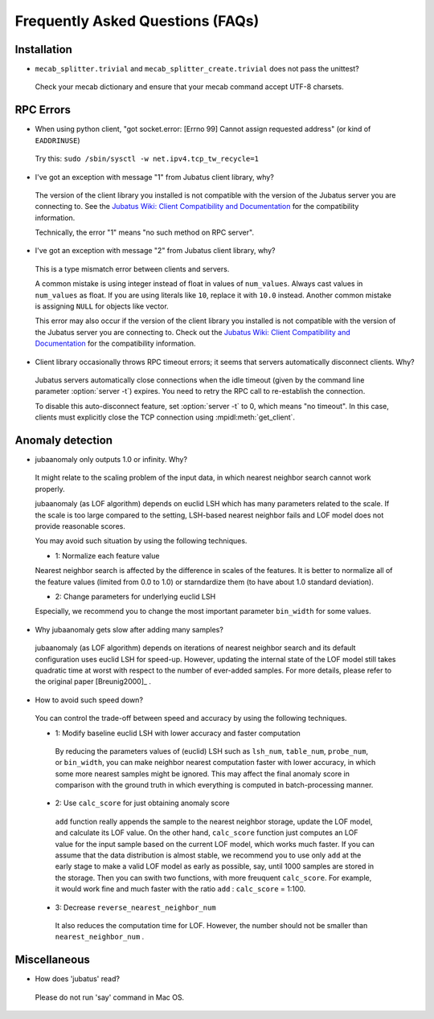 Frequently Asked Questions (FAQs)
=================================

Installation
::::::::::::

- ``mecab_splitter.trivial`` and ``mecab_splitter_create.trivial`` does not pass the unittest?

 Check your mecab dictionary and ensure that your mecab command accept UTF-8 charsets.

RPC Errors
::::::::::

- When using python client, "got socket.error: [Errno 99] Cannot assign requested address" (or kind of ``EADDRINUSE``)

 Try this: ``sudo /sbin/sysctl -w net.ipv4.tcp_tw_recycle=1``

- I've got an exception with message "1" from Jubatus client library, why?

 The version of the client library you installed is not compatible with the version of the Jubatus server you are connecting to.
 See the `Jubatus Wiki: Client Compatibility and Documentation <https://github.com/jubatus/jubatus/wiki/Client-Compatibility-and-Documentation>`_ for the compatibility information.

 Technically, the error "1" means "no such method on RPC server".

- I've got an exception with message "2" from Jubatus client library, why?

 This is a type mismatch error between clients and servers.

 A common mistake is using integer instead of float in values of ``num_values``.
 Always cast values in ``num_values`` as float.
 If you are using literals like ``10``, replace it with ``10.0`` instead.
 Another common mistake is assigning ``NULL`` for objects like vector.

 This error may also occur if the version of the client library you installed is not compatible with the version of the Jubatus server you are connecting to.
 Check out the `Jubatus Wiki: Client Compatibility and Documentation`_ for the compatibility information.

- Client library occasionally throws RPC timeout errors; it seems that servers automatically disconnect clients. Why?

 Jubatus servers automatically close connections when the idle timeout (given by the command line parameter :option:`server -t`) expires.
 You need to retry the RPC call to re-establish the connection.

 To disable this auto-disconnect feature, set :option:`server -t` to 0, which means "no timeout".
 In this case, clients must explicitly close the TCP connection using :mpidl:meth:`get_client`.

Anomaly detection
:::::::::::::::::

- jubaanomaly only outputs 1.0 or infinity. Why?

 It might relate to the scaling problem of the input data, in which nearest neighbor search cannot work properly.

 jubaanomaly (as LOF algorithm) depends on euclid LSH which has many parameters related to the scale. If the scale is too large compared to the setting, LSH-based nearest neighbor fails and LOF model does not provide reasonable scores.

 You may avoid such situation by using the following techniques.

 - 1: Normalize each feature value

 Nearest neighbor search is affected by the difference in scales of the features. It is better to normalize all of the feature values (limited from 0.0 to 1.0) or starndardize them (to have about 1.0 standard deviation).

 - 2: Change parameters for underlying euclid LSH

 Especially, we recommend you to change the most important parameter ``bin_width`` for some values.

- Why jubaanomaly gets slow after adding many samples?

 jubaanomaly (as LOF algorithm) depends on iterations of nearest neighbor search and its default configuration uses euclid LSH for speed-up. However, updating the internal state of the LOF model still takes quadratic time at worst with respect to the number of ever-added samples. For more details, please refer to the original paper [Breunig2000]_ .

- How to avoid such speed down?

 You can control the trade-off between speed and accuracy by using the following techniques. 

 - 1: Modify baseline euclid LSH with lower accuracy and faster computation

  By reducing the parameters values of (euclid) LSH such as ``lsh_num``, ``table_num``, ``probe_num``, or ``bin_width``, you can make neighbor nearest computation faster with lower accuracy, in which some more nearest samples might be ignored. This may affect the final anomaly score in comparison with the ground truth in which everything is computed in batch-processing manner.  

 - 2: Use ``calc_score`` for just obtaining anomaly score

  ``add`` function really appends the sample to the nearest neighbor storage, update the LOF model, and calculate its LOF value. On the other hand, ``calc_score`` function just computes an LOF value for the input sample based on the current LOF model, which works much faster. If you can assume that the data distribution is almost stable, we recommend you to use only ``add`` at the early stage to make a valid LOF model as early as possible, say, until 1000 samples are stored in the storage. Then you can swith two functions, with more freuquent ``calc_score``. For example, it would work fine and much faster with the ratio ``add`` : ``calc_score`` = 1:100.

 - 3: Decrease ``reverse_nearest_neighbor_num``

  It also reduces the computation time for LOF. However, the number should not be smaller than ``nearest_neighbor_num`` .

Miscellaneous
:::::::::::::

- How does 'jubatus' read?

 Please do not run 'say' command in Mac OS.
